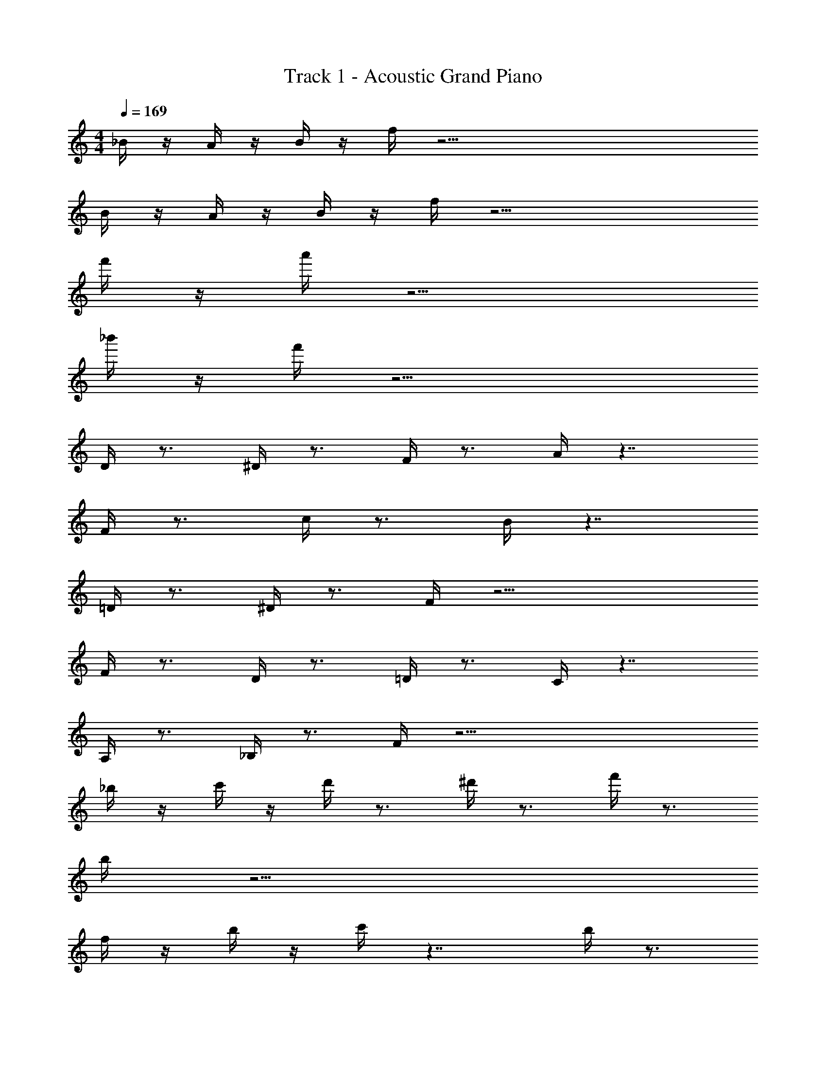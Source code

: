 X: 1
T: Track 1 - Acoustic Grand Piano
Z: ABC Generated by Starbound Composer v0.8.6
L: 1/4
M: 4/4
Q: 1/4=169
K: C
_B/4 z/4 A/4 z/4 B/4 z/4 f/4 z57/4 
B/4 z/4 A/4 z/4 B/4 z/4 f/4 z21/4 
f'/4 z/4 a'/4 z13/4 
_b'/4 z/4 f'/4 z17/4 
D/4 z3/4 ^D/4 z3/4 F/4 z3/4 A/4 z7/4 
F/4 z3/4 c/4 z3/4 B/4 z7/4 
=D/4 z3/4 ^D/4 z3/4 F/4 z19/4 
F/4 z3/4 D/4 z3/4 =D/4 z3/4 C/4 z7/4 
A,/4 z3/4 _B,/4 z3/4 F/4 z31/4 
_b/4 z/4 c'/4 z/4 d'/4 z3/4 ^d'/4 z3/4 f'/4 z3/4 
b/4 z15/4 
f/4 z/4 b/4 z/4 c'/4 z7/4 b/4 z3/4 
=d'/4 z7/4 d'/4 z3/4 c'/4 z3/4 
b/4 z/4 b/4 z/4 F/4 z3/4 ^D/4 z3/4 =D/4 z3/4 
C/4 z7/4 A,/4 z3/4 B,/4 z3/4 
F/4 z35/4 
D/4 z3/4 ^D/4 z3/4 F/4 z3/4 A/4 z7/4 
F/4 z3/4 c/4 z3/4 B/4 z7/4 
=D/4 z3/4 ^D/4 z3/4 F/4 z19/4 
F/4 z3/4 D/4 z3/4 =D/4 z3/4 C/4 z7/4 
A,/4 z3/4 B,/4 z3/4 F/4 z35/4 
D/4 z3/4 ^D/4 z3/4 F/4 z3/4 B/4 z7/4 
F/4 z3/4 d/4 z3/4 c/4 z7/4 
F/4 z3/4 A/4 z3/4 B/4 z19/4 
F/4 z3/4 D/4 z3/4 =D/4 z3/4 C/4 z7/4 
A,/4 z3/4 B,/4 z3/4 [b/4F/4] z/4 d'/4 z/4 b'/4 z3/4 
a'/4 z/4 f'/4 z3/4 c'/4 z3/4 d'/4 z17/4 
c'/4 z/ d'/4 c'/4 z/4 f/4 z9/4 
c'/4 z/ d'/4 c'/4 z/4 f/4 z9/4 
a/4 z/ b/4 a/4 z/4 f/4 z19/4 
^d'/4 z/4 =d'/4 z/4 b/4 z/4 c'/4 z/ d'/4 c'/4 z/4 f/4 z9/4 
c'/4 z/ d'/4 [c'/4A,/4] z/4 f/4 z9/4 
a/4 z/ b/4 z/ f'/4 z25/4 
c'/4 z/ d'/4 c'/4 z/4 f/4 z9/4 
c'/4 z/ d'/4 c'/4 z/4 f/4 z9/4 
a/4 z/ b/4 a/4 z/4 f/4 z19/4 
^d'/4 z/4 =d'/4 z/4 b/4 z/4 [F/4c'/4] z/ d'/4 [^D/4c'/4] z/4 f/4 z/4 =D/4 z3/4 
C/4 z3/4 c'/4 z/ d'/4 [A,/4c'/4] z/4 [d'/4f/4] z/4 B,/4 z3/4 
F/4 z3/4 a/4 z/ b/4 z/ f'/4 
